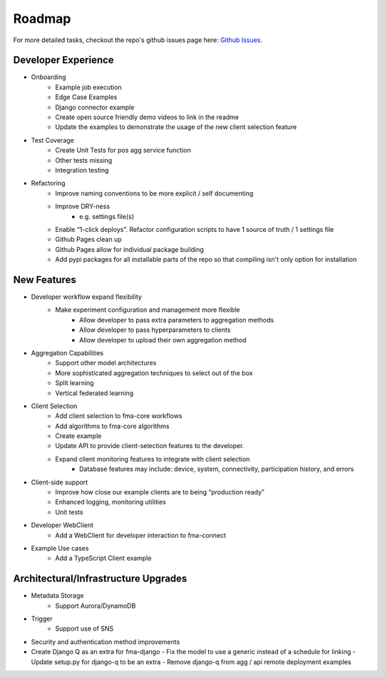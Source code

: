 .. _roadmap:

Roadmap
*******

For more detailed tasks, checkout the repo's github issues page here: 
`Github Issues <https://github.com/capitalone/federated-model-aggregation/issues>`_.

Developer Experience
====================
- Onboarding
    - Example job execution
    - Edge Case Examples
    - Django connector example
    - Create open source friendly demo videos to link in the readme
    - Update the examples to demonstrate the usage of the new client selection feature
- Test Coverage
    - Create Unit Tests for pos agg service function
    - Other tests missing
    - Integration testing 
- Refactoring
    - Improve naming conventions to be more explicit / self documenting
    - Improve DRY-ness
        - e.g. settings file(s)
    - Enable “1-click deploys”. Refactor configuration scripts to have 1 source of truth / 1 settings file
    - Github Pages clean up
    - Github Pages allow for individual package building
    - Add pypi packages for all installable parts of the repo so that compiling isn't only option for installation

New Features
============

- Developer workflow expand flexibility
    - Make experiment configuration and management more flexible
        - Allow developer to pass extra parameters to aggregation methods
        - Allow developer to pass hyperparameters to clients 
        - Allow developer to upload their own aggregation method
- Aggregation Capabilities
    - Support other model architectures
    - More sophisticated aggregation techniques to select out of the box
    - Split learning
    - Vertical federated learning
- Client Selection
    - Add client selection to fma-core workflows
    - Add algorithms to fma-core algorithms
    - Create example
    - Update API to provide client-selection features to the developer.
    - Expand client monitoring features to integrate with client selection
        - Database features may include: device, system, connectivity, participation history, and errors
- Client-side support
    - Improve how close our example clients are to being “production ready”
    - Enhanced logging, monitoring utilities
    - Unit tests
- Developer WebClient
    - Add a WebClient for developer interaction to fma-connect
- Example Use cases
    - Add a TypeScript Client example

Architectural/Infrastructure Upgrades
======================================
- Metadata Storage
    - Support Aurora/DynamoDB
- Trigger
    - Support use of SNS
- Security and authentication method improvements
- Create Django Q as an extra for fma-django
  - Fix the model to use a generic instead of a schedule for linking
  - Update setup.py for django-q to be an extra
  - Remove django-q from agg / api remote deployment examples
